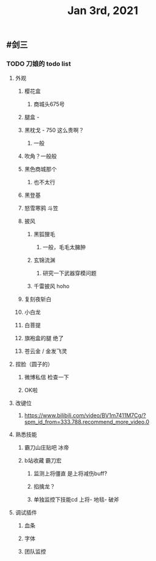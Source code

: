 #+TITLE: Jan 3rd, 2021

** #剑三
*** TODO 刀娘的 todo list
:PROPERTIES:
:id: 5ff2722b-c976-4e2a-9553-fb3bf1672922
:END:
**** 外观
***** 樱花盒
****** 商城头675号
***** 腿盒 -
***** 黑枕戈 - 750 这么贵啊？
****** 一般
***** 吹角？一般般
***** 黑色商城那个
****** 也不太行
***** 黑登基
***** 怒雪寒鸦 斗笠
***** 披风
****** 黑狐狸毛
******* 一般，毛毛太臃肿
****** 玄锦流渊
******* 研究一下武器穿模问题
****** 千雷披风 hoho
***** 复刻夜斩白
***** 小白龙
***** 白菩提
***** 旗袍盒的腿 绝了
***** 苍云金 / 金发飞灵
**** 捏脸（圆子的）
***** 微博私信 检查一下
***** OK啦
**** 改键位
***** https://www.bilibili.com/video/BV1m7411M7Cg/?spm_id_from=333.788.recommend_more_video.0
**** 熟悉技能
***** 霸刀山庄贴吧 冰帝
***** b站收藏 霸刀宏
****** 监测上将僵直 是上将减伤buff?
****** 掐擒龙？
****** 单独监控下技能cd 上将- 地毯- 破斧
**** 调试插件
***** 血条
***** 字体
***** 团队监控
